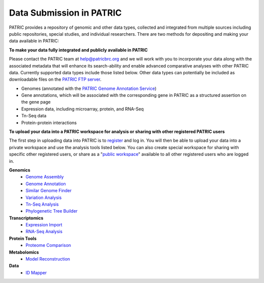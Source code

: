 Data Submission in PATRIC
--------------------------

PATRIC provides a repository of genomic and other data types, collected and integrated from multiple sources including public repositories, special studies, and individual researchers. There are two methods for depositing and making your data available in PATRIC:

**To make your data fully integrated and publicly available in PATRIC**

Please contact the PATRIC team at help@patricbrc.org and we will work with you to incorporate your data along with the associated metadata that will enhance its search-ability and enable advanced comparative analyses with other PATRIC data. Currently supported data types include those listed below. Other data types can potentially be included as downloadable files on the `PATRIC FTP server <ftp://ftp.patricbrc.org/patric2>`__.

-  Genomes (annotated with the `PATRIC Genome Annotation Service <https://patricbrc.org/app/Annotation>`__)
-  Gene annotations, which will be associated with the corresponding gene in PATRIC as a structured assertion on the gene page
-  Expression data, including microarray, protein, and RNA-Seq
-  Tn-Seq data
-  Protein-protein interactions

**To upload your data into a PATRIC workspace for analysis or sharing with other registered PATRIC users**

The first step in uploading data into PATRIC is to `register <registration.html>`__ and log in. You will then be able to upload your data into a private workspace and use the analysis tools listed below. You can also create special workspace for sharing with specific other registered users, or share as a "`public workspace <https://patricbrc.org/workspace/public>`__" available to all other registered users who are logged in.

**Genomics**
    -  `Genome Assembly <https://patricbrc.org/app/Assembly>`__
    -  `Genome Annotation <https://patricbrc.org/app/Annotation>`__
    -  `Similar Genome Finder <https://patricbrc.org/app/GenomeDistance>`__
    -  `Variation Analysis <https://patricbrc.org/app/Variation>`__
    -  `Tn-Seq Analysis <https://patricbrc.org/app/Tnseq>`__
    -  `Phylogenetic Tree Builder <https://patricbrc.org/app/PhylogeneticTree>`__

**Transcriptomics**
    -  `Expression Import <https://patricbrc.org/app/Expression>`__
    -  `RNA-Seq Analysis <https://patricbrc.org/app/Rnaseq>`__

**Protein Tools**
    -  `Proteome Comparison <https://patricbrc.org/app/SeqComparison>`__

**Metabolomics**
    -  `Model Reconstruction <https://patricbrc.org/app/Reconstruct>`__

**Data**
    -  `ID Mapper <https://patricbrc.org/app/IDMapper>`__